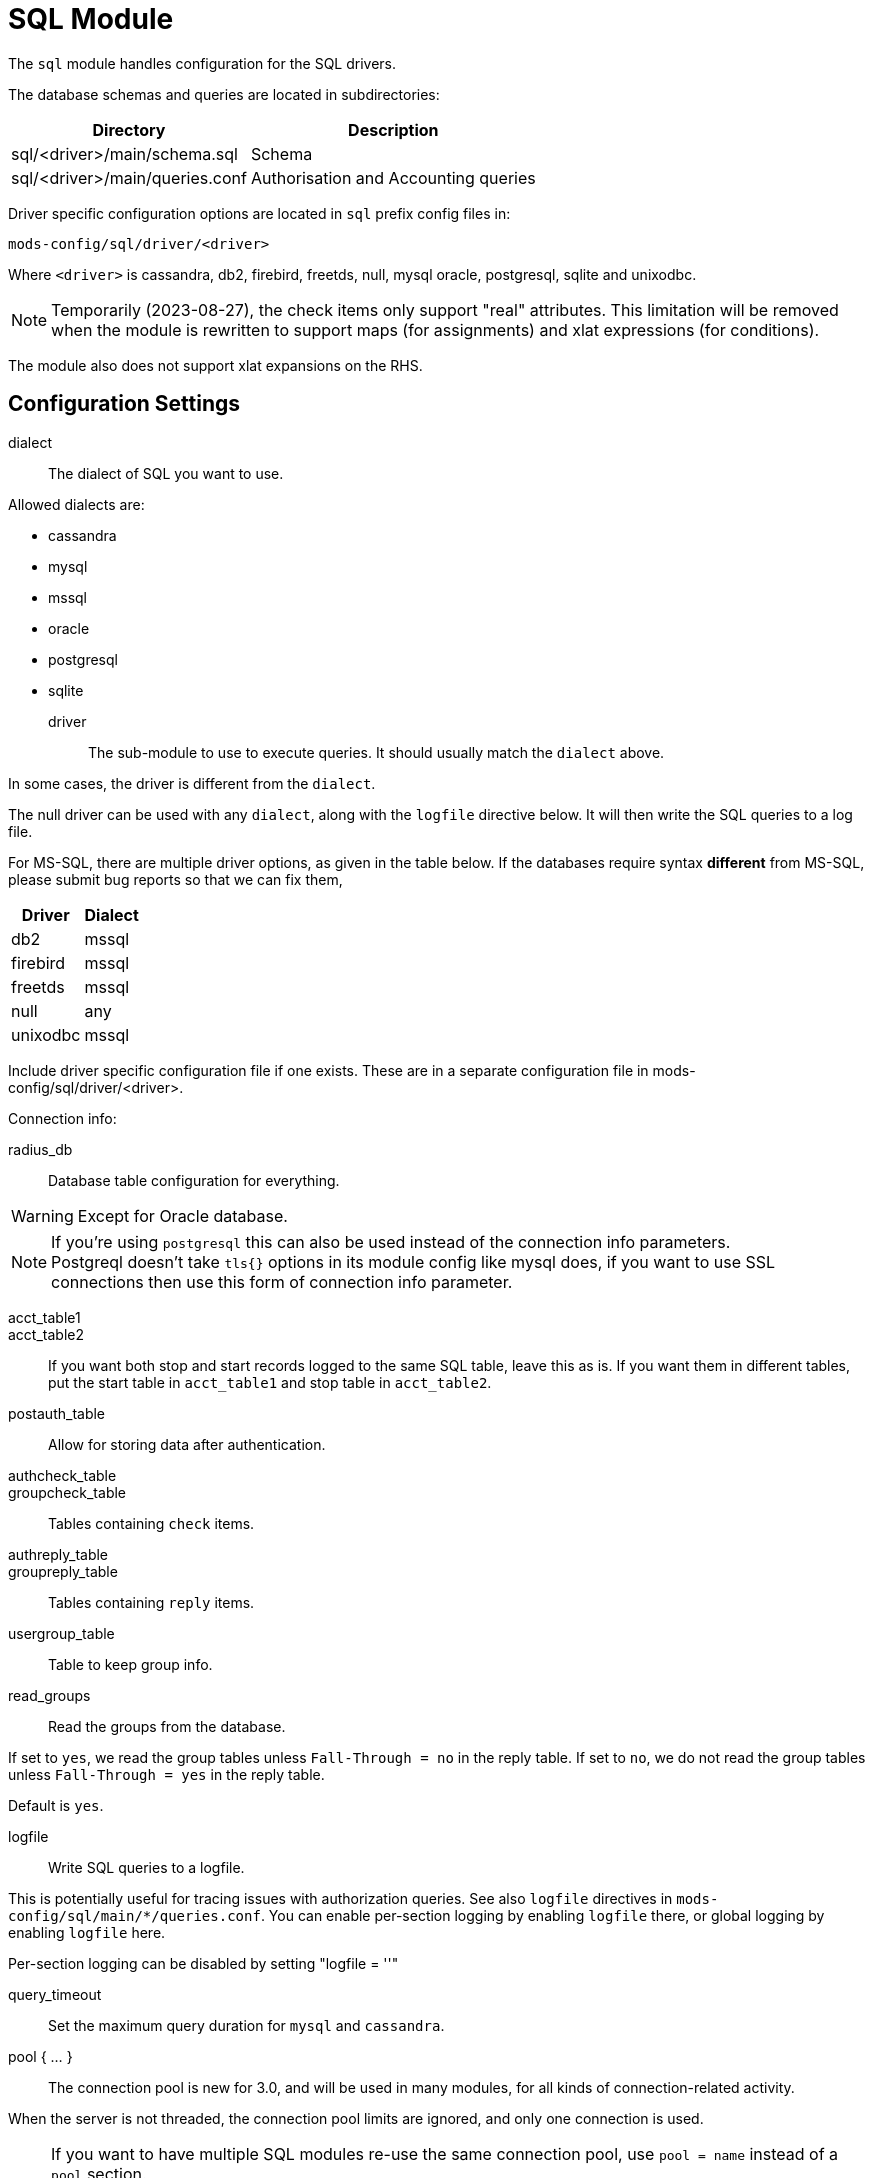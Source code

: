 



= SQL Module

The `sql` module handles configuration for the SQL drivers.

The database schemas and queries are located in subdirectories:

[options="header,autowidth"]
|===
| Directory                      | Description
| sql/<driver>/main/schema.sql	| Schema
| sql/<driver>/main/queries.conf	| Authorisation and Accounting queries
|===

Driver specific configuration options are located in `sql` prefix
config files in:

  mods-config/sql/driver/<driver>

Where `<driver>` is cassandra, db2, firebird, freetds, null, mysql
oracle, postgresql, sqlite and unixodbc.



NOTE: Temporarily (2023-08-27), the check items only support "real"
attributes.  This limitation will be removed when the module is
rewritten to support maps (for assignments) and xlat expressions
(for conditions).

The module also does not support xlat expansions on the RHS.



## Configuration Settings


dialect:: The dialect of SQL you want to use.

Allowed dialects are:

    * cassandra
    * mysql
    * mssql
    * oracle
    * postgresql
    * sqlite



driver:: The sub-module to use to execute queries. It
should usually match the `dialect` above.

In some cases, the driver is different from the `dialect`.

The null driver can be used with any `dialect`,
along with the `logfile` directive below.  It will then
write the SQL queries to a log file.

For MS-SQL, there are multiple driver options, as given in
the table below.  If the databases require syntax
  *different* from MS-SQL, please submit bug reports so that
we can fix them,

[options="header,autowidth"]
|===
| Driver            | Dialect
| db2               | mssql
| firebird          | mssql
| freetds           | mssql
| null              | any
| unixodbc          | mssql
|===



Include driver specific configuration file if one
exists. These are in a separate configuration file
in mods-config/sql/driver/<driver>.



.Connection info:



radius_db:: Database table configuration for everything.

WARNING: Except for Oracle database.



.If you are using `Oracle` then use this instead.



.If you're using `postgresql` this can also be used instead of the connection info parameters.



NOTE: Postgreql doesn't take `tls{}` options in its module config like mysql does,
if you want to use SSL connections then use this form of connection info parameter.



acct_table1::
acct_table2::

If you want both stop and start records logged to the same SQL table, leave this as is.
If you want them in different tables, put the start table in `acct_table1` and stop
table in `acct_table2`.



postauth_table:: Allow for storing data after authentication.



authcheck_table::
groupcheck_table::

Tables containing `check` items.



authreply_table::
groupreply_table::

Tables containing `reply` items.



usergroup_table:: Table to keep group info.



read_groups:: Read the groups from the database.

If set to `yes`, we read the group tables unless `Fall-Through = no` in the reply table.
If set to `no`, we do not read the group tables unless `Fall-Through = yes` in the
reply table.

Default is `yes`.



logfile:: Write SQL queries to a logfile.

This is potentially useful for tracing issues with authorization queries.
See also `logfile` directives in `mods-config/sql/main/*/queries.conf`.
You can enable per-section logging by enabling `logfile` there, or global logging by
enabling `logfile` here.

Per-section logging can be disabled by setting "logfile = ''"



query_timeout:: Set the maximum query duration for `mysql` and `cassandra`.



pool { ... }::

The connection pool is new for 3.0, and will be used in many modules, for all kinds of
connection-related activity.

When the server is not threaded, the connection pool limits are ignored, and only one
connection is used.

[NOTE]
====
If you want to have multiple SQL modules re-use the same connection pool, use `pool = name`
instead of a `pool` section.

e.g:

[source,sql]
----
sql sql1 {
 ...
 pool {
   ...
 }
}

# sql2 will use the connection pool from sql1
sql sql2 {
 ...
 pool = sql1
}
----
====


start:: Connections to create during module instantiation.

If the server cannot create specified number of
connections during instantiation it will exit.
Set to `0` to allow the server to start without the
external service being available.



min:: Minimum number of connections to keep open.



max:: Maximum number of connections.

If these connections are all in use and a new one
is requested, the request will NOT get a connection.

Setting `max` to *LESS* than the number of threads means
that some threads may starve, and you will see errors
like _No connections available and at max connection limit_.

Setting `max` to MORE than the number of threads means
that there are more connections than necessary.

If `max` is not specified, then it defaults to the number
of workers configured.



spare:: Spare connections to be left idle.

NOTE: Idle connections WILL be closed if `idle_timeout`
is set.  This should be less than or equal to `max` above.



uses:: Number of uses before the connection is closed.

`0` means "infinite".



retry_delay:: The number of seconds to wait after the server tries
to open a connection, and fails.

During this time, no new connections will be opened.



lifetime:: The lifetime (in seconds) of the connection.



idle_timeout:: idle timeout (in seconds).

A connection which is unused for this length of time will be closed.



connect_timeout:: Connection timeout (in seconds).

The maximum amount of time to wait for a new connection to be established.

Not supported by:

[options="header,autowidth"]
|===
| Driver     | Description
| firebird   | Likely possible but no documentation.
| oracle     | Not possible.
| postgresql | Should be set via the radius_db string instead.
|===



[NOTE]
====
  * All configuration settings are enforced.  If a connection is closed because
of `idle_timeout`, `uses`, or `lifetime`, then the total number of connections
MAY fall below `min`.
When that happens, it will open a new connection.  It will also log a WARNING message.

  * The solution is to either lower the "min" connections, or increase lifetime/idle_timeout.
====



group_attribute:: The group attribute specific to this instance of `rlm_sql`.

The "group_membership_query" is used to select which groups the user is a member of.

The module loops over all groups, and places the group name into the "group_attribute".

The group attribute is used in the "authorize_group_check_query" and "authorize_group_check_query"
to select entries which match that particular group.

After all groups in SQL have been run, the module looks for `&control.User-Profile`, and runs
those profiles for "authorize_group_check_query" and "authorize_group_check_query".  i.e. a user
profile is essentially a group.

These group queries can also update `&control.User-Profile`, which lets you have a group
create a "fall through" to a DEFAULT group.  However, these groups are _not_ cross-checked against
each other.  So it is possible to create loops, which is highly not recommended.

If caching is enabled, then the module is done looping over groups, the module adds the names of
groups to the `control` list.  The "group_attribute" can then be used to check group membership.
That check will be done internally, and will not result in a database lookup.  This also means that
it is now possible to do group comparisons based on regular expressions.

It is possible to force a dynamic group lookup via the expansion `%sql.group(foo)`.  This
expansion returns `true` if the user is a member of that SQL group, and `false` otherwise.

NOTE: The `SQL-Group` attribute is only available after the SQL module has been run.

The name of the group attribute is automatically determined from the module name.  By default, the
name is `SQL-Group`.  if the module is an instance such as `sql sql1 { ... }`, then the name of the
group attribute is `SQL1-Group`.



cache_groups:: whether or not we cache the list of SQL groups

The groups are cached in the `control` list.  So any comparisons must be done as
`&control.SQL-Group = ...`

Default is `no`.



.Read database-specific queries.

Not all drivers ship with `query.conf` or `schema.sql` files. For those which don't,
please create them and contribute them back to the project.


== Default Configuration

```
sql {
	dialect = "sqlite"
	driver = "${dialect}"
	$-INCLUDE ${modconfdir}/sql/driver/${dialect}
#	server = "localhost"
#	port = 3306
#	login = "radius"
#	password = "radpass"
	radius_db = "radius"
#	radius_db = "(DESCRIPTION=(ADDRESS=(PROTOCOL=TCP)(HOST=localhost)(PORT=1521))(CONNECT_DATA=(SID=your_sid)))"
#	radius_db = "dbname=radius host=localhost user=radius password=radpass"
#	radius_db = "host=localhost port=5432 dbname=radius user=radius password=raddpass sslmode=verify-full sslcert=/etc/ssl/client.crt sslkey=/etc/ssl/client.key sslrootcert=/etc/ssl/ca.crt"
	acct_table1 = "radacct"
	acct_table2 = "radacct"
	postauth_table = "radpostauth"
	authcheck_table = "radcheck"
	groupcheck_table = "radgroupcheck"
	authreply_table = "radreply"
	groupreply_table = "radgroupreply"
	usergroup_table = "radusergroup"
#	read_groups = yes
#	logfile = ${logdir}/sqllog.sql
#	query_timeout = 5
	pool {
		start = 0
		min = 0
#		max =
		spare = 1
		uses = 0
		retry_delay = 30
		lifetime = 0
		idle_timeout = 60
		connect_timeout = 3.0
	}
	group_attribute = "${.:instance}-Group"
#	cache_groups = no
	$INCLUDE ${modconfdir}/${.:name}/main/${dialect}/queries.conf
}
```

